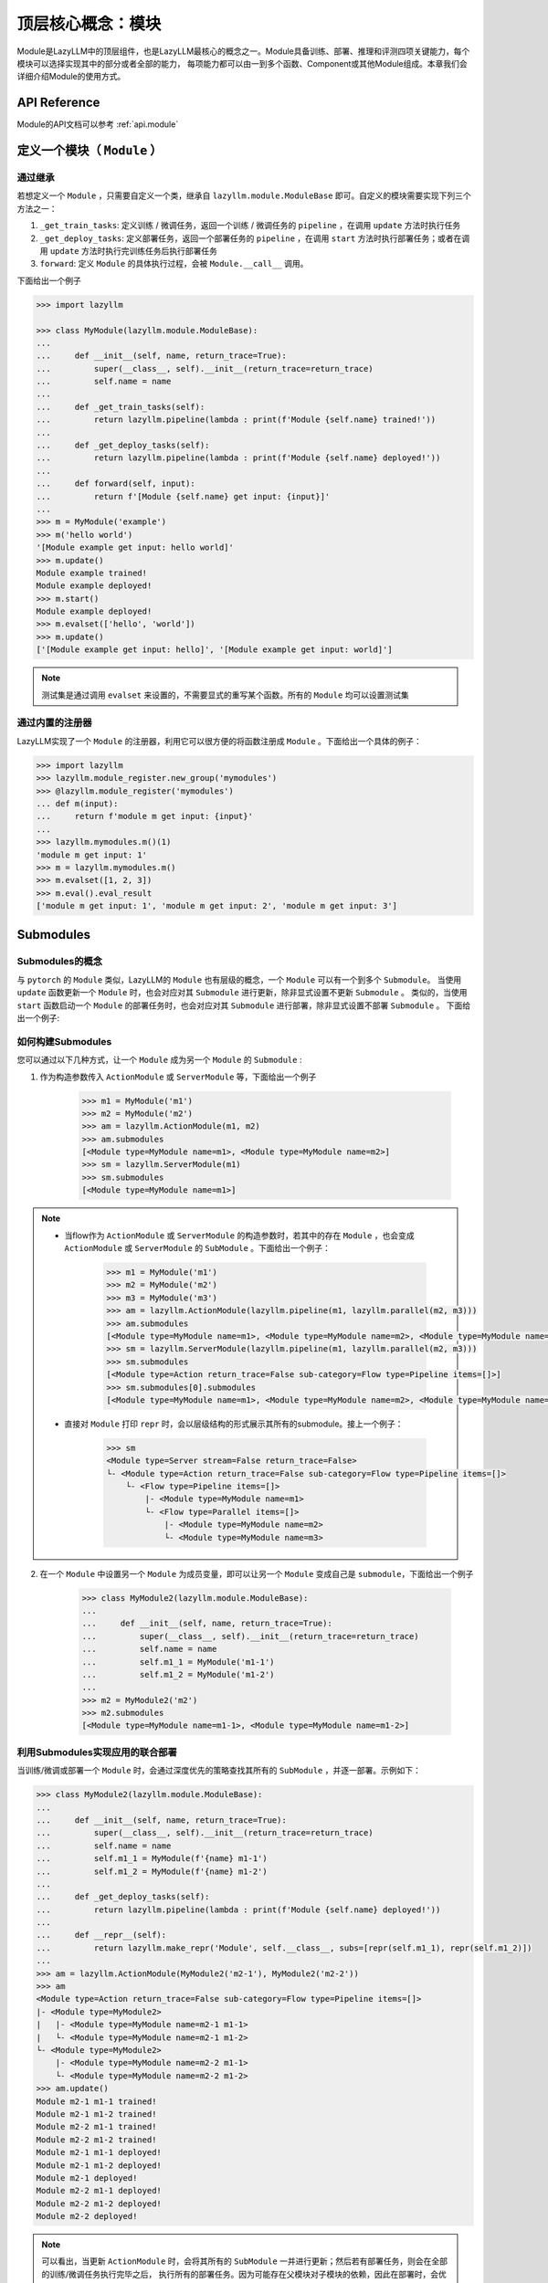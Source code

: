 顶层核心概念：模块
=========================

Module是LazyLLM中的顶层组件，也是LazyLLM最核心的概念之一。Module具备训练、部署、推理和评测四项关键能力，每个模块可以选择实现其中的部分或者全部的能力，
每项能力都可以由一到多个函数、Component或其他Module组成。本章我们会详细介绍Module的使用方式。

API Reference
------------------------

Module的API文档可以参考 :ref:`api.module`

.. _bestpractice.module.define:

定义一个模块（ ``Module`` ）
------------------------

通过继承
+++++++++++++++

若想定义一个 ``Module`` ，只需要自定义一个类，继承自 ``lazyllm.module.ModuleBase`` 即可。自定义的模块需要实现下列三个方法之一：

1. ``_get_train_tasks``: 定义训练 / 微调任务，返回一个训练 / 微调任务的 ``pipeline`` ，在调用 ``update`` 方法时执行任务
2. ``_get_deploy_tasks``: 定义部署任务，返回一个部署任务的 ``pipeline`` ，在调用 ``start`` 方法时执行部署任务；或者在调用 ``update`` 方法时执行完训练任务后执行部署任务
3. ``forward``: 定义 ``Module`` 的具体执行过程，会被 ``Module.__call__`` 调用。

下面给出一个例子

.. code-block:: python

    >>> import lazyllm

    >>> class MyModule(lazyllm.module.ModuleBase):
    ...    
    ...     def __init__(self, name, return_trace=True):
    ...         super(__class__, self).__init__(return_trace=return_trace)
    ...         self.name = name
    ... 
    ...     def _get_train_tasks(self):
    ...         return lazyllm.pipeline(lambda : print(f'Module {self.name} trained!'))
    ... 
    ...     def _get_deploy_tasks(self):
    ...         return lazyllm.pipeline(lambda : print(f'Module {self.name} deployed!'))
    ... 
    ...     def forward(self, input):
    ...         return f'[Module {self.name} get input: {input}]'
    ... 
    >>> m = MyModule('example')
    >>> m('hello world')
    '[Module example get input: hello world]'
    >>> m.update()
    Module example trained!
    Module example deployed!
    >>> m.start()
    Module example deployed! 
    >>> m.evalset(['hello', 'world'])
    >>> m.update()
    ['[Module example get input: hello]', '[Module example get input: world]']

.. note::
    
    测试集是通过调用 ``evalset`` 来设置的，不需要显式的重写某个函数。所有的 ``Module`` 均可以设置测试集


通过内置的注册器
+++++++++++++++

LazyLLM实现了一个 ``Module`` 的注册器，利用它可以很方便的将函数注册成 ``Module`` 。下面给出一个具体的例子：

.. code-block:: python

    >>> import lazyllm
    >>> lazyllm.module_register.new_group('mymodules')
    >>> @lazyllm.module_register('mymodules')
    ... def m(input):
    ...     return f'module m get input: {input}'
    ... 
    >>> lazyllm.mymodules.m()(1)
    'module m get input: 1'
    >>> m = lazyllm.mymodules.m()
    >>> m.evalset([1, 2, 3])
    >>> m.eval().eval_result
    ['module m get input: 1', 'module m get input: 2', 'module m get input: 3']

Submodules
------------------

Submodules的概念
++++++++++++++++++

与 ``pytorch`` 的 ``Module`` 类似，LazyLLM的 ``Module`` 也有层级的概念，一个 ``Module`` 可以有一个到多个 ``Submodule``。
当使用 ``update`` 函数更新一个  ``Module`` 时，也会对应对其 ``Submodule`` 进行更新，除非显式设置不更新 ``Submodule`` 。
类似的，当使用 ``start`` 函数启动一个  ``Module`` 的部署任务时，也会对应对其 ``Submodule`` 进行部署，除非显式设置不部署 ``Submodule`` 。
下面给出一个例子:

如何构建Submodules
+++++++++++++++++++

您可以通过以下几种方式，让一个 ``Module`` 成为另一个 ``Module`` 的 ``Submodule`` :

1. 作为构造参数传入 ``ActionModule`` 或 ``ServerModule`` 等，下面给出一个例子

    .. code-block:: python

        >>> m1 = MyModule('m1')
        >>> m2 = MyModule('m2')
        >>> am = lazyllm.ActionModule(m1, m2)
        >>> am.submodules
        [<Module type=MyModule name=m1>, <Module type=MyModule name=m2>]
        >>> sm = lazyllm.ServerModule(m1)
        >>> sm.submodules
        [<Module type=MyModule name=m1>]

.. note::
    
    - 当flow作为 ``ActionModule`` 或 ``ServerModule`` 的构造参数时，若其中的存在 ``Module`` ，也会变成  ``ActionModule`` 或 ``ServerModule`` 的 ``SubModule`` 。下面给出一个例子：

        .. code-block:: python

            >>> m1 = MyModule('m1')
            >>> m2 = MyModule('m2')
            >>> m3 = MyModule('m3')
            >>> am = lazyllm.ActionModule(lazyllm.pipeline(m1, lazyllm.parallel(m2, m3)))
            >>> am.submodules
            [<Module type=MyModule name=m1>, <Module type=MyModule name=m2>, <Module type=MyModule name=m3>]
            >>> sm = lazyllm.ServerModule(lazyllm.pipeline(m1, lazyllm.parallel(m2, m3)))
            >>> sm.submodules
            [<Module type=Action return_trace=False sub-category=Flow type=Pipeline items=[]>]
            >>> sm.submodules[0].submodules
            [<Module type=MyModule name=m1>, <Module type=MyModule name=m2>, <Module type=MyModule name=m3>]
    
    - 直接对 ``Module`` 打印 ``repr`` 时，会以层级结构的形式展示其所有的submodule。接上一个例子：

        .. code-block:: python

            >>> sm
            <Module type=Server stream=False return_trace=False>
            └- <Module type=Action return_trace=False sub-category=Flow type=Pipeline items=[]>
                └- <Flow type=Pipeline items=[]>
                    |- <Module type=MyModule name=m1>
                    └- <Flow type=Parallel items=[]>
                        |- <Module type=MyModule name=m2>
                        └- <Module type=MyModule name=m3>

2. 在一个 ``Module`` 中设置另一个 ``Module`` 为成员变量，即可以让另一个 ``Module`` 变成自己是 ``submodule``，下面给出一个例子

    .. code-block:: python

        >>> class MyModule2(lazyllm.module.ModuleBase):
        ...    
        ...     def __init__(self, name, return_trace=True):
        ...         super(__class__, self).__init__(return_trace=return_trace)
        ...         self.name = name
        ...         self.m1_1 = MyModule('m1-1')
        ...         self.m1_2 = MyModule('m1-2')
        ...
        >>> m2 = MyModule2('m2')
        >>> m2.submodules
        [<Module type=MyModule name=m1-1>, <Module type=MyModule name=m1-2>]

利用Submodules实现应用的联合部署
++++++++++++++++++++++++++++++

当训练/微调或部署一个 ``Module`` 时，会通过深度优先的策略查找其所有的 ``SubModule`` ，并逐一部署。示例如下：

.. code-block::

    >>> class MyModule2(lazyllm.module.ModuleBase):
    ...    
    ...     def __init__(self, name, return_trace=True):
    ...         super(__class__, self).__init__(return_trace=return_trace)
    ...         self.name = name
    ...         self.m1_1 = MyModule(f'{name} m1-1')
    ...         self.m1_2 = MyModule(f'{name} m1-2')
    ...
    ...     def _get_deploy_tasks(self):
    ...         return lazyllm.pipeline(lambda : print(f'Module {self.name} deployed!'))
    ...
    ...     def __repr__(self):
    ...         return lazyllm.make_repr('Module', self.__class__, subs=[repr(self.m1_1), repr(self.m1_2)])
    ...
    >>> am = lazyllm.ActionModule(MyModule2('m2-1'), MyModule2('m2-2'))
    >>> am
    <Module type=Action return_trace=False sub-category=Flow type=Pipeline items=[]>
    |- <Module type=MyModule2>
    |   |- <Module type=MyModule name=m2-1 m1-1>
    |   └- <Module type=MyModule name=m2-1 m1-2>
    └- <Module type=MyModule2>
        |- <Module type=MyModule name=m2-2 m1-1>
        └- <Module type=MyModule name=m2-2 m1-2>
    >>> am.update()
    Module m2-1 m1-1 trained!
    Module m2-1 m1-2 trained!
    Module m2-2 m1-1 trained!
    Module m2-2 m1-2 trained!
    Module m2-1 m1-1 deployed!
    Module m2-1 m1-2 deployed!
    Module m2-1 deployed!
    Module m2-2 m1-1 deployed!
    Module m2-2 m1-2 deployed!
    Module m2-2 deployed!

.. note::

    可以看出，当更新 ``ActionModule`` 时，会将其所有的 ``SubModule`` 一并进行更新；然后若有部署任务，则会在全部的训练/微调任务执行完毕之后，
    执行所有的部署任务。因为可能存在父模块对子模块的依赖，因此在部署时，会优先部署子模块，然后部署父模块。

.. note::

    当配置了 ``Redis`` 服务时，便可以利用LazyLLM提供的轻量级网关的机制，实现所有服务的并行部署。

LazyLLM内置模块
--------------------

TrainableModule
+++++++++++++++++++++

API文档参考 :py:class:`lazyllm.module.TrainableModule`

ServerModule
+++++++++++++++++++++

API文档参考 :py:class:`lazyllm.module.ServerModule`

ActionModule
+++++++++++++++++++++

API文档参考 :py:class:`lazyllm.module.ServerModule`

